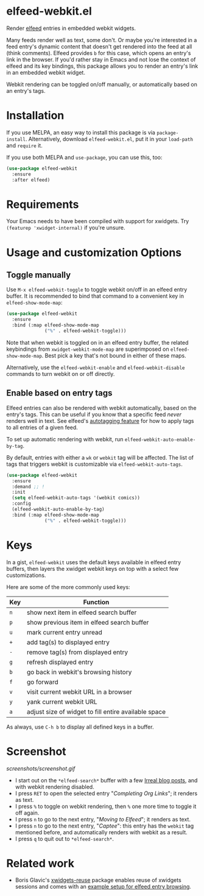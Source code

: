 * elfeed-webkit.el

Render [[https://github.com/skeeto/elfeed][elfeed]] entries in embedded webkit widgets.

Many feeds render well as text, some don't. Or maybe you're interested
in a feed entry's dynamic content that doesn't get rendered into the
feed at all (think comments). Elfeed provides =b= for this case, which
opens an entry's link in the browser. If you'd rather stay in Emacs
and not lose the context of elfeed and its key bindings, this package
allows you to render an entry's link in an embedded webkit widget.

Webkit rendering can be toggled on/off manually, or automatically
based on an entry's tags.

* Installation

If you use MELPA, an easy way to install this package is via
=package-install=. Alternatively, download =elfeed-webkit.el=, put it in
your =load-path= and =require= it.

If you use both MELPA and =use-package=, you can use this, too:

#+begin_src emacs-lisp
(use-package elfeed-webkit
  :ensure
  :after elfeed)
#+end_src

* Requirements

Your Emacs needs to have been compiled with support for xwidgets. Try
=(featurep 'xwidget-internal)= if you're unsure.

* Usage and customization Options
** Toggle manually

Use =M-x elfeed-webkit-toggle= to toggle webkit on/off in an elfeed
entry buffer. It is recommended to bind that command to a convenient
key in =elfeed-show-mode-map=:

#+begin_src emacs-lisp
(use-package elfeed-webkit
  :ensure
  :bind (:map elfeed-show-mode-map
              ("%" . elfeed-webkit-toggle)))
#+end_src

Note that when webkit is toggled on in an elfeed entry buffer, the
related keybindings from =xwidget-webkit-mode-map= are superimposed on
=elfeed-show-mode-map=. Best pick a key that's not bound in either of
these maps.

Alternatively, use the =elfeed-webkit-enable= and =elfeed-webkit-disable=
commands to turn webkit on or off directly.

** Enable based on entry tags

Elfeed entries can also be rendered with webkit automatically, based
on the entry's tags. This can be useful if you know that a specific
feed /never/ renders well in text. See elfeed's [[https://github.com/skeeto/elfeed/tree/master#autotagging][autotagging feature]] for
how to apply tags to all entries of a given feed.

To set up automatic rendering with webkit, run
=elfeed-webkit-auto-enable-by-tag=.

By default, entries with either a =wk= or =webkit= tag will be affected.
The list of tags that triggers webkit is customizable via
=elfeed-webkit-auto-tags=.

#+begin_src emacs-lisp
(use-package elfeed-webkit
  :ensure
  :demand ;; !
  :init
  (setq elfeed-webkit-auto-tags '(webkit comics))
  :config
  (elfeed-webkit-auto-enable-by-tag)
  :bind (:map elfeed-show-mode-map
              ("%" . elfeed-webkit-toggle)))
#+end_src

* Keys

In a gist, =elfeed-webkit= uses the default keys available in elfeed
entry buffers, then layers the xwidget webkit keys on top with a
select few customizations.

Here are some of the more commonly used keys:

| Key | Function                                             |
|-----+------------------------------------------------------|
| =n=   | show next item in elfeed search buffer               |
| =p=   | show previous item in elfeed search buffer           |
| =u=   | mark current entry unread                            |
| =+=   | add tag(s) to displayed entry                        |
| =-=   | remove tag(s) from displayed entry                   |
| =g=   | refresh displayed entry                              |
| =b=   | go back in webkit's browsing history                 |
| =f=   | go forward                                           |
| =v=   | visit current webkit URL in a browser                |
| =y=   | yank current webkit URL                              |
| =a=   | adjust size of widget to fill entire available space |

As always, use =C-h b= to display all defined keys in a buffer.

* Screenshot

[[screenshots/screenshot.gif]]

- I start out on the =*elfeed-search*= buffer with a few [[https://irreal.org/blog/][Irreal blog posts]], and with webkit rendering disabled.
- I press =RET= to open the selected entry "/Completing Org Links/"; it renders as text.
- I press =%= to toggle on webkit rendering, then =%= one more time to toggle it off again.
- I press =n= to go to the next entry, "/Moving to Elfeed/"; it renders as text.
- I press =n= to go to the next entry, "/Captee/": this entry has the =webkit= tag mentioned before, and automatically renders with webkit as a result.
- I press =q= to quit out to =*elfeed-search*=.

* Related work

- Boris Glavic's [[https://github.com/lordpretzel/xwidgets-reuse][xwidgets-reuse]] package enables reuse of xwidgets sessions and comes with an [[https://github.com/lordpretzel/xwidgets-reuse/#example][example setup for elfeed entry browsing]].
